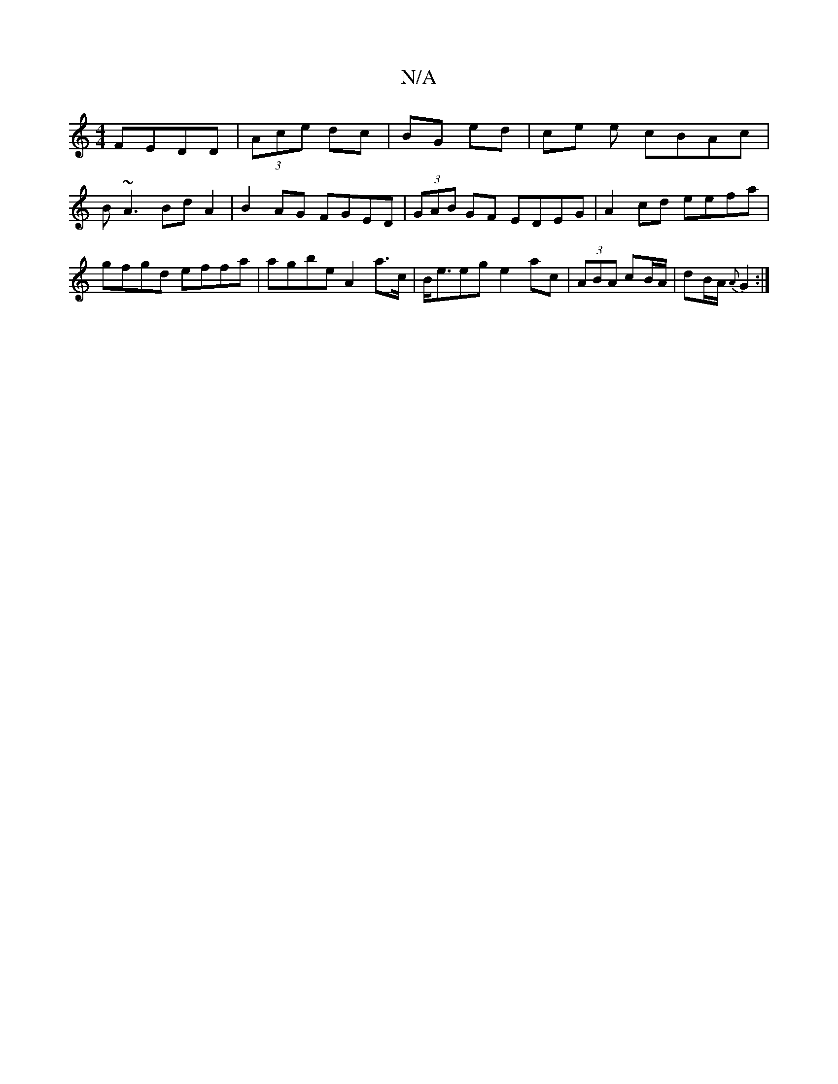 X:1
T:N/A
M:4/4
R:N/A
K:Cmajor
 FEDD | (3Ace dc | BG ed | ce e cBAc | B~A3 BdA2 | B2AG FGED | (3GAB GF EDEG|A2cd eefa|gfgd effa|agbe A2a>c|B<eeg e2ac|(3ABA cB/A/ | dB/A/ {A}G2 :|

|:B2B dBG|
B|ABc edB | ~G3 GEE | ADF ABc | d2A dBG 